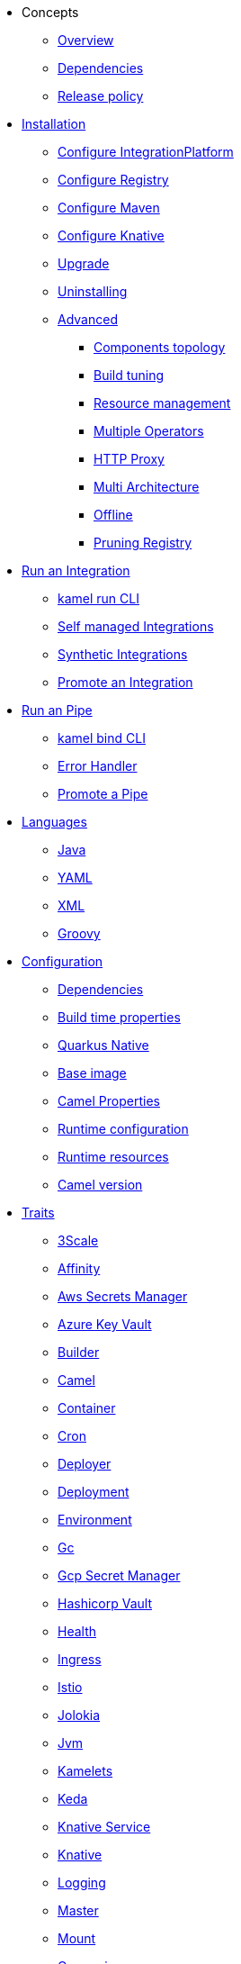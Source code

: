 * Concepts
** xref:concepts/overview.adoc[Overview]
** xref:concepts/dependencies.adoc[Dependencies]
** xref:concepts/releases.adoc[Release policy]
* xref:installation/installation.adoc[Installation]
** xref:installation/integrationplatform.adoc[Configure IntegrationPlatform]
** xref:installation/registry/registry.adoc[Configure Registry]
** xref:installation/advanced/maven.adoc[Configure Maven]
** xref:installation/knative.adoc[Configure Knative]
** xref:installation/upgrade.adoc[Upgrade]
** xref:installation/uninstalling.adoc[Uninstalling]
** xref:installation/advanced/advanced.adoc[Advanced]
*** xref:installation/advanced/network.adoc[Components topology]
*** xref:installation/advanced/build-config.adoc[Build tuning]
*** xref:installation/advanced/resources.adoc[Resource management]
*** xref:installation/advanced/multi.adoc[Multiple Operators]
*** xref:installation/advanced/http-proxy.adoc[HTTP Proxy]
*** xref:installation/advanced/multi-architecture.adoc[Multi Architecture]
*** xref:installation/advanced/offline.adoc[Offline]
*** xref:installation/advanced/pruning-registry.adoc[Pruning Registry]
* xref:running/running.adoc[Run an Integration]
** xref:running/running-cli.adoc[kamel run CLI]
** xref:running/self-managed.adoc[Self managed Integrations]
** xref:running/synthetic.adoc[Synthetic Integrations]
** xref:running/promoting.adoc[Promote an Integration]
* xref:pipes/pipes.adoc[Run an Pipe]
** xref:pipes/bind-cli.adoc[kamel bind CLI]
** xref:pipes/error-handler.adoc[Error Handler]
** xref:pipes/promoting.adoc[Promote a Pipe]
* xref:languages/languages.adoc[Languages]
** xref:languages/java.adoc[Java]
** xref:languages/yaml.adoc[YAML]
** xref:languages/xml.adoc[XML]
** xref:languages/groovy.adoc[Groovy]
* xref:configuration/configuration.adoc[Configuration]
** xref:configuration/dependencies.adoc[Dependencies]
** xref:configuration/build-time-properties.adoc[Build time properties]
** xref:configuration/quarkus-native.adoc[Quarkus Native]
** xref:configuration/base-image.adoc[Base image]
** xref:configuration/camel-properties.adoc[Camel Properties]
** xref:configuration/runtime-config.adoc[Runtime configuration]
** xref:configuration/runtime-resources.adoc[Runtime resources]
** xref:configuration/runtime-version.adoc[Camel version]
* xref:traits:traits.adoc[Traits]
// Start of autogenerated code - DO NOT EDIT! (trait-nav)
** xref:traits:3scale.adoc[3Scale]
** xref:traits:affinity.adoc[Affinity]
** xref:traits:aws-secrets-manager.adoc[Aws Secrets Manager]
** xref:traits:azure-key-vault.adoc[Azure Key Vault]
** xref:traits:builder.adoc[Builder]
** xref:traits:camel.adoc[Camel]
** xref:traits:container.adoc[Container]
** xref:traits:cron.adoc[Cron]
** xref:traits:deployer.adoc[Deployer]
** xref:traits:deployment.adoc[Deployment]
** xref:traits:environment.adoc[Environment]
** xref:traits:gc.adoc[Gc]
** xref:traits:gcp-secret-manager.adoc[Gcp Secret Manager]
** xref:traits:hashicorp-vault.adoc[Hashicorp Vault]
** xref:traits:health.adoc[Health]
** xref:traits:ingress.adoc[Ingress]
** xref:traits:istio.adoc[Istio]
** xref:traits:jolokia.adoc[Jolokia]
** xref:traits:jvm.adoc[Jvm]
** xref:traits:kamelets.adoc[Kamelets]
** xref:traits:keda.adoc[Keda]
** xref:traits:knative-service.adoc[Knative Service]
** xref:traits:knative.adoc[Knative]
** xref:traits:logging.adoc[Logging]
** xref:traits:master.adoc[Master]
** xref:traits:mount.adoc[Mount]
** xref:traits:openapi.adoc[Openapi]
** xref:traits:owner.adoc[Owner]
** xref:traits:pdb.adoc[Pdb]
** xref:traits:platform.adoc[Platform]
** xref:traits:pod.adoc[Pod]
** xref:traits:prometheus.adoc[Prometheus]
** xref:traits:pull-secret.adoc[Pull Secret]
** xref:traits:quarkus.adoc[Quarkus]
** xref:traits:resume.adoc[Resume]
** xref:traits:route.adoc[Route]
** xref:traits:security-context.adoc[Security Context]
** xref:traits:service-binding.adoc[Service Binding]
** xref:traits:service.adoc[Service]
** xref:traits:telemetry.adoc[Telemetry]
** xref:traits:toleration.adoc[Toleration]
// End of autogenerated code - DO NOT EDIT! (trait-nav)
* xref:kamelets/kamelets.adoc[Kamelets]
** xref:kamelets/kamelets-distribution.adoc[Distribution]
** xref:kamelets/kamelets-user.adoc[Configuration]
** xref:kamelets/keda.adoc[KEDA]
* xref:pipeline/pipeline.adoc[Pipelines]
** xref:pipeline/external.adoc[External CICD]
* Scaling
** xref:scaling/integration.adoc[Integrations]
** xref:scaling/binding.adoc[Pipes]
* Observability
** xref:observability/logging.adoc[Logging]
*** xref:observability/logging/operator.adoc[Operator]
*** xref:observability/logging/integration.adoc[Integration]
** xref:observability/monitoring.adoc[Monitoring]
*** xref:observability/monitoring/operator.adoc[Operator]
*** xref:observability/monitoring/integration.adoc[Integration]
*** xref:observability/monitoring/operator-sops.adoc[Standard Operating Procedures]
* xref:troubleshooting/troubleshooting.adoc[Troubleshooting]
** xref:troubleshooting/debugging.adoc[Debugging]
* xref:architecture/architecture.adoc[Architecture]
** xref:architecture/operator.adoc[Operator]
*** xref:architecture/cr/integration-platform.adoc[IntegrationPlatform]
*** xref:architecture/cr/integration.adoc[Integration]
*** xref:architecture/cr/integration-kit.adoc[IntegrationKit]
*** xref:architecture/cr/build.adoc[Build]
*** xref:architecture/cr/camel-catalog.adoc[CamelCatalog]
** xref:architecture/runtime.adoc[Runtime]
** xref:architecture/traits.adoc[Traits]
** xref:architecture/kamelets.adoc[Kamelets]
** xref:architecture/incremental-image.adoc[Incremental Image]
* API
** xref:apis/camel-k.adoc[Camel K API]
** xref:apis/kamelets.adoc[Kamelets API]
** xref:apis/java.adoc[Java API]
* xref:contributing/developers.adoc[Contributing]
** xref:contributing/local-development.adoc[Local development]
*** xref:contributing/local-execution.adoc[Operator - local execution]
*** xref:contributing/remote-debugging.adoc[Operator - remote debug]
** xref:contributing/e2e.adoc[Local E2E testing]
